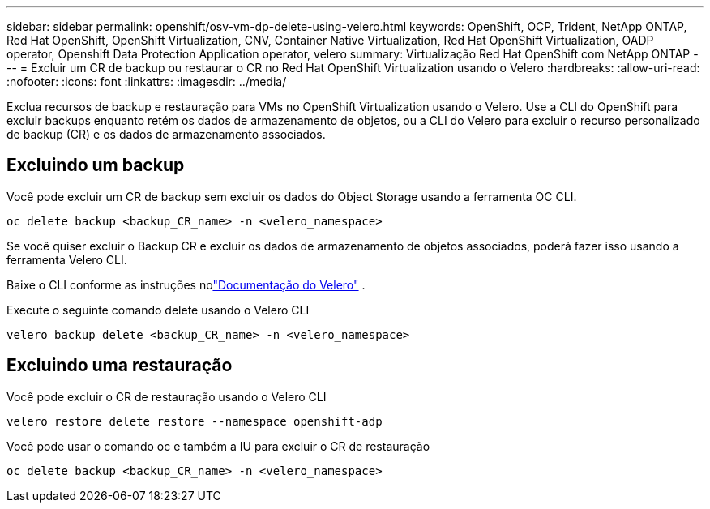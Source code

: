 ---
sidebar: sidebar 
permalink: openshift/osv-vm-dp-delete-using-velero.html 
keywords: OpenShift, OCP, Trident, NetApp ONTAP, Red Hat OpenShift, OpenShift Virtualization, CNV, Container Native Virtualization, Red Hat OpenShift Virtualization, OADP operator, Openshift Data Protection Application operator, velero 
summary: Virtualização Red Hat OpenShift com NetApp ONTAP 
---
= Excluir um CR de backup ou restaurar o CR no Red Hat OpenShift Virtualization usando o Velero
:hardbreaks:
:allow-uri-read: 
:nofooter: 
:icons: font
:linkattrs: 
:imagesdir: ../media/


[role="lead"]
Exclua recursos de backup e restauração para VMs no OpenShift Virtualization usando o Velero.  Use a CLI do OpenShift para excluir backups enquanto retém os dados de armazenamento de objetos, ou a CLI do Velero para excluir o recurso personalizado de backup (CR) e os dados de armazenamento associados.



== Excluindo um backup

Você pode excluir um CR de backup sem excluir os dados do Object Storage usando a ferramenta OC CLI.

....
oc delete backup <backup_CR_name> -n <velero_namespace>
....
Se você quiser excluir o Backup CR e excluir os dados de armazenamento de objetos associados, poderá fazer isso usando a ferramenta Velero CLI.

Baixe o CLI conforme as instruções nolink:https://velero.io/docs/v1.3.0/basic-install/#install-the-cli["Documentação do Velero"] .

Execute o seguinte comando delete usando o Velero CLI

....
velero backup delete <backup_CR_name> -n <velero_namespace>
....


== Excluindo uma restauração

Você pode excluir o CR de restauração usando o Velero CLI

....
velero restore delete restore --namespace openshift-adp
....
Você pode usar o comando oc e também a IU para excluir o CR de restauração

....
oc delete backup <backup_CR_name> -n <velero_namespace>
....